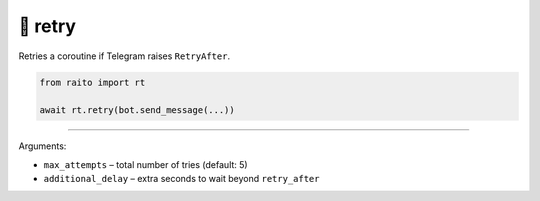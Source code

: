 🔁 retry
=============================

Retries a coroutine if Telegram raises ``RetryAfter``.

.. code-block:: python

   from raito import rt

   await rt.retry(bot.send_message(...))

---------

Arguments:

- ``max_attempts`` – total number of tries (default: 5)
- ``additional_delay`` – extra seconds to wait beyond ``retry_after``

